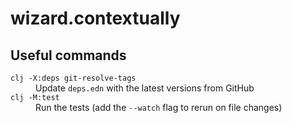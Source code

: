 * wizard.contextually
** Useful commands
- ~clj -X:deps git-resolve-tags~ :: Update =deps.edn= with the latest
  versions from GitHub
- ~clj -M:test~ :: Run the tests (add the ~--watch~ flag to rerun on
  file changes)
